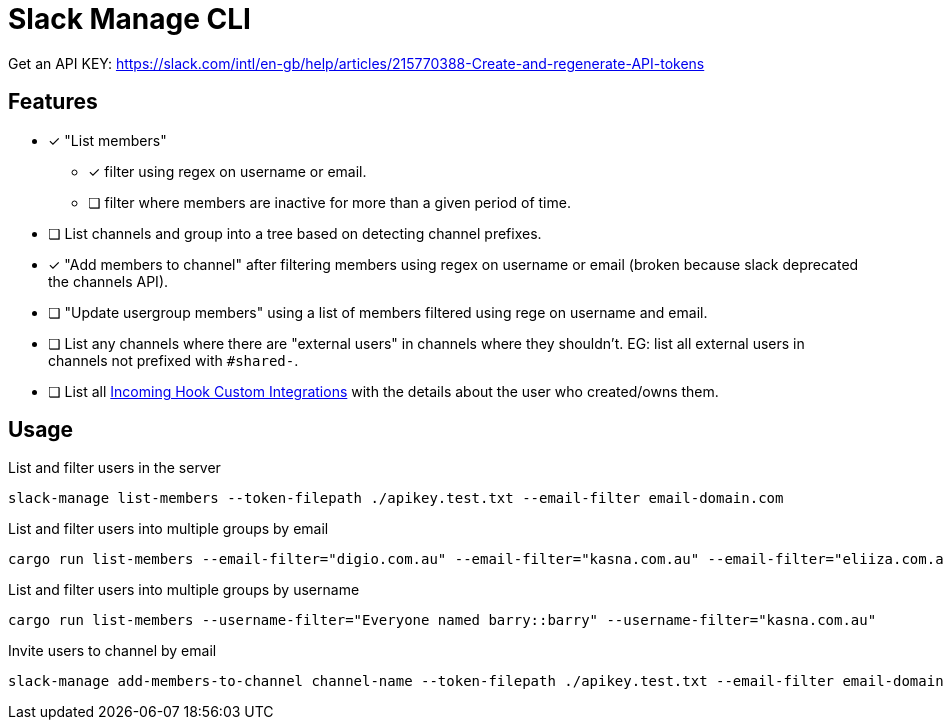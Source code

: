 = Slack Manage CLI

Get an API KEY: https://slack.com/intl/en-gb/help/articles/215770388-Create-and-regenerate-API-tokens

== Features
* [x] "List members"
** [x] filter using regex on username or email.
** [ ] filter where members are inactive for more than a given period of time.
* [ ] List channels and group into a tree based on detecting channel prefixes.
* [x] "Add members to channel" after filtering members using regex on username or email (broken because slack deprecated the channels API).
* [ ] "Update usergroup members" using a list of members filtered using rege on username and email.
* [ ] List any channels where there are "external users" in channels where they shouldn't. EG: list all external users in channels not prefixed with `#shared-`.
* [ ] List all link:https://mantel-group.slack.com/apps/manage/custom-integrations[Incoming Hook Custom Integrations] with the details about the user who created/owns them.

== Usage

.List and filter users in the server
....
slack-manage list-members --token-filepath ./apikey.test.txt --email-filter email-domain.com
....

.List and filter users into multiple groups by email
....
cargo run list-members --email-filter="digio.com.au" --email-filter="kasna.com.au" --email-filter="eliiza.com.au" --email-filter="cmd.com.au" --email-filter="mantelgroup.com.au"
....

.List and filter users into multiple groups by username
....
cargo run list-members --username-filter="Everyone named barry::barry" --username-filter="kasna.com.au"
....

.Invite users to channel by email
....
slack-manage add-members-to-channel channel-name --token-filepath ./apikey.test.txt --email-filter email-domain.com
....

